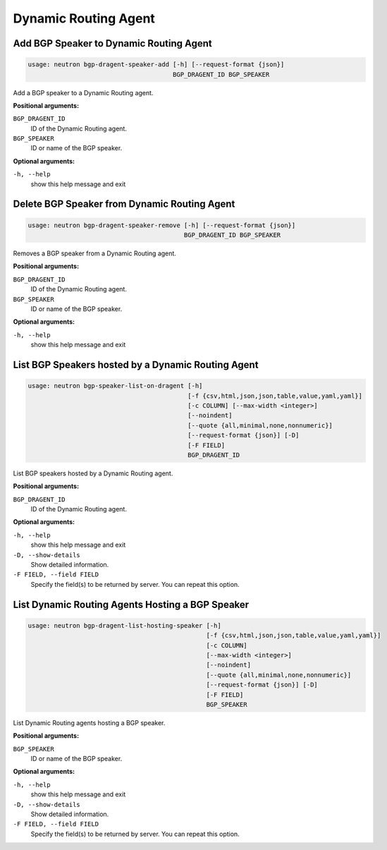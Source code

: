 =====================
Dynamic Routing Agent
=====================

Add BGP Speaker to Dynamic Routing Agent
----------------------------------------

.. code-block:: console

    usage: neutron bgp-dragent-speaker-add [-h] [--request-format {json}]
                                           BGP_DRAGENT_ID BGP_SPEAKER

Add a BGP speaker to a Dynamic Routing agent.

**Positional arguments:**

``BGP_DRAGENT_ID``
  ID of the Dynamic Routing agent.

``BGP_SPEAKER``
  ID or name of the BGP speaker.

**Optional arguments:**

``-h, --help``
  show this help message and exit

Delete BGP Speaker from Dynamic Routing Agent
---------------------------------------------

.. code-block:: console

    usage: neutron bgp-dragent-speaker-remove [-h] [--request-format {json}]
                                              BGP_DRAGENT_ID BGP_SPEAKER

Removes a BGP speaker from a Dynamic Routing agent.

**Positional arguments:**

``BGP_DRAGENT_ID``
  ID of the Dynamic Routing agent.

``BGP_SPEAKER``
  ID or name of the BGP speaker.

**Optional arguments:**

``-h, --help``
  show this help message and exit

List BGP Speakers hosted by a Dynamic Routing Agent
---------------------------------------------------

.. code-block:: console

    usage: neutron bgp-speaker-list-on-dragent [-h]
                                               [-f {csv,html,json,json,table,value,yaml,yaml}]
                                               [-c COLUMN] [--max-width <integer>]
                                               [--noindent]
                                               [--quote {all,minimal,none,nonnumeric}]
                                               [--request-format {json}] [-D]
                                               [-F FIELD]
                                               BGP_DRAGENT_ID

List BGP speakers hosted by a Dynamic Routing agent.

**Positional arguments:**

``BGP_DRAGENT_ID``
  ID of the Dynamic Routing agent.

**Optional arguments:**

``-h, --help``
  show this help message and exit

``-D, --show-details``
  Show detailed information.

``-F FIELD, --field FIELD``
  Specify the field(s) to be returned by server. You can
  repeat this option.

List Dynamic Routing Agents Hosting a BGP Speaker
-------------------------------------------------

.. code-block:: console

    usage: neutron bgp-dragent-list-hosting-speaker [-h]
                                                    [-f {csv,html,json,json,table,value,yaml,yaml}]
                                                    [-c COLUMN]
                                                    [--max-width <integer>]
                                                    [--noindent]
                                                    [--quote {all,minimal,none,nonnumeric}]
                                                    [--request-format {json}] [-D]
                                                    [-F FIELD]
                                                    BGP_SPEAKER

List Dynamic Routing agents hosting a BGP speaker.

**Positional arguments:**

``BGP_SPEAKER``
  ID or name of the BGP speaker.

**Optional arguments:**

``-h, --help``
  show this help message and exit

``-D, --show-details``
  Show detailed information.

``-F FIELD, --field FIELD``
  Specify the field(s) to be returned by server. You can
  repeat this option.
